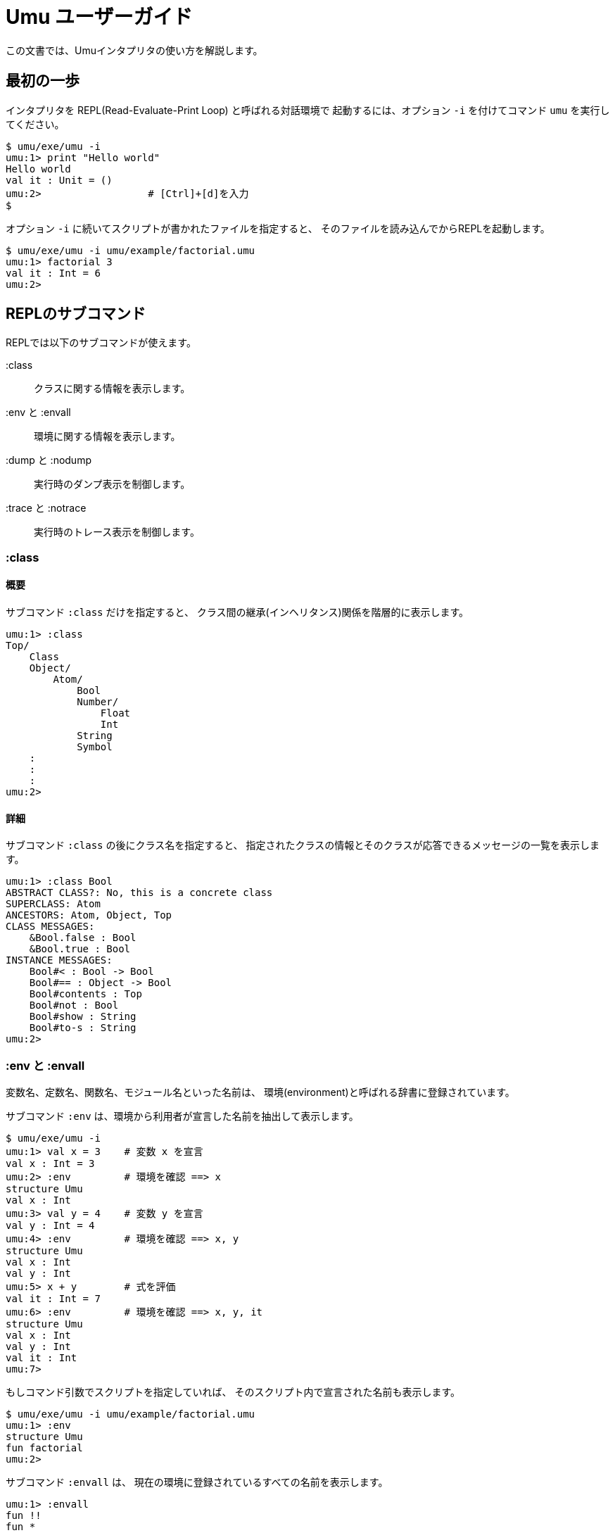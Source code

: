 = Umu ユーザーガイド

この文書では、Umuインタプリタの使い方を解説します。


== 最初の一歩

インタプリタを REPL(Read-Evaluate-Print Loop) と呼ばれる対話環境で
起動するには、オプション `-i` を付けてコマンド `umu` を実行してください。

```
$ umu/exe/umu -i
umu:1> print "Hello world"
Hello world
val it : Unit = ()
umu:2>                  # [Ctrl]+[d]を入力
$
```

オプション `-i` に続いてスクリプトが書かれたファイルを指定すると、
そのファイルを読み込んでからREPLを起動します。

```
$ umu/exe/umu -i umu/example/factorial.umu 
umu:1> factorial 3
val it : Int = 6
umu:2>
```


== REPLのサブコマンド

REPLでは以下のサブコマンドが使えます。

:class::                クラスに関する情報を表示します。
:env と :envall::       環境に関する情報を表示します。
:dump と :nodump::      実行時のダンプ表示を制御します。
:trace と :notrace::    実行時のトレース表示を制御します。


=== :class

==== 概要

サブコマンド `:class` だけを指定すると、
クラス間の継承(インヘリタンス)関係を階層的に表示します。

```
umu:1> :class
Top/
    Class
    Object/
        Atom/
            Bool
            Number/
                Float
                Int
            String
            Symbol
    :
    :
    :
umu:2>
```
==== 詳細

サブコマンド `:class` の後にクラス名を指定すると、
指定されたクラスの情報とそのクラスが応答できるメッセージの一覧を表示します。

```
umu:1> :class Bool
ABSTRACT CLASS?: No, this is a concrete class
SUPERCLASS: Atom
ANCESTORS: Atom, Object, Top
CLASS MESSAGES:
    &Bool.false : Bool
    &Bool.true : Bool
INSTANCE MESSAGES:
    Bool#< : Bool -> Bool
    Bool#== : Object -> Bool
    Bool#contents : Top
    Bool#not : Bool
    Bool#show : String
    Bool#to-s : String
umu:2>
```


=== :env と :envall

変数名、定数名、関数名、モジュール名といった名前は、
環境(environment)と呼ばれる辞書に登録されています。

サブコマンド `:env` は、環境から利用者が宣言した名前を抽出して表示します。

```
$ umu/exe/umu -i
umu:1> val x = 3    # 変数 x を宣言
val x : Int = 3
umu:2> :env         # 環境を確認 ==> x
structure Umu
val x : Int
umu:3> val y = 4    # 変数 y を宣言
val y : Int = 4
umu:4> :env         # 環境を確認 ==> x, y
structure Umu
val x : Int
val y : Int
umu:5> x + y        # 式を評価
val it : Int = 7
umu:6> :env         # 環境を確認 ==> x, y, it
structure Umu
val x : Int
val y : Int
val it : Int
umu:7>

```

もしコマンド引数でスクリプトを指定していれば、
そのスクリプト内で宣言された名前も表示します。

```
$ umu/exe/umu -i umu/example/factorial.umu
umu:1> :env
structure Umu
fun factorial
umu:2>
```

サブコマンド `:envall` は、
現在の環境に登録されているすべての名前を表示します。

```
umu:1> :envall
fun !!
fun *
fun +
fun :=
  :
  :
  :
fun zero
fun zero?
fun zip
fun |
umu:2>
```


=== :dump と :nodump

インタプリタは入力されたスクリプトを以下の流れで処理します。

```
/ソース(スクリプト)/ ->
    <字句解析> -> [トークンの並び] ->
    <構文解析> -> [具象構文木] ->
    <脱糖化>   -> [抽象構文木] ->
    <評価> ->
/結果(環境と値)/
```

ダンプ機能は、この処理の過程で生成される以下の中間オブジェクトを表示します。

* トークンの並び(tokens)
* 具象構文木(concrete syntax tree)
* 抽象構文木(abstract syntax tree)

ダンプ機能を有効とするにはサブコマンド `:dump` を使用し、
無効とするには `:nodump` を使用してください。

```
umu:1> :dump
umu:2> 3 + 4
________ Source: '<stdin>' ________
0002: 3 + 4

________ Tokens: '<stdin>' ________
0002: INT(3) SP '+' SP INT(4) NL("\n")

________ Concrete Syntax: #2 in "<stdin>" ________
(3 + 4)

________ Abstract Syntax: #2 in "<stdin>" ________
(+ 3 4)

val it : Int = 7
umu:3> :nodump
umu:4>
```


=== :trace と :notrace

トレース機能は、
インタプリタ内部の脱糖化(desugaring)処理と評価(evaluation)処理について、
その過程を階層的な軌跡(trace)で表示します。

トレース機能を有効とするにはサブコマンド `:trace` を使用し、
無効とするには `:notrace` を使用してください。

```
umu:1> :trace
umu:2> 3 + 4
________ Source: '<stdin>' ________
0002: 3 + 4

________ Desugar Trace ________
[Desu] Redefinable (CSCEB::Infix): (3 + 4)
| [Desu] Int (CSCEUA::Number): 3 --> Int (ASCEUA::Number): 3
| [Desu] Int (CSCEUA::Number): 4 --> Int (ASCEUA::Number): 4
--> Apply (ASCEB): (+ 3 4)

________ Evaluator Trace ________
[Eval(Expr)] Apply (ASCEB): (+ 3 4)
| [Eval(Expr)] Short (ASCEU::Identifier): +
| --> Fun (VC): #<+: {x : Number y : Number -> (x).(+ y)}>
| [Eval(Expr)] Int (ASCEUA::Number): 3 --> Int (VCAN): 3
| [Eval(Expr)] Int (ASCEUA::Number): 4 --> Int (VCAN): 4
| [Apply] Fun (VC): (#<+: {x : Number y : Number -> (x).(+ y)}> 3 4)
| | [Eval(Expr)] Entry (ASCEB::Send): (x).(+ y)
| | | [Eval(Expr)] Short (ASCEU::Identifier): x
| | | --> Int (VCAN): 3
| | | [Eval(Expr)] Short (ASCEU::Identifier): y
| | | --> Int (VCAN): 4
| | | [Invoke] Int (VCAN): (3).meth_add(4 : Int) -> Int
| | | --> Int (VCAN): 7
| | --> Int (VCAN): 7
| --> Int (VCAN): 7
--> Int (VCAN): 7

val it : Int = 7
umu:3> :notrace
umu:4>
```
